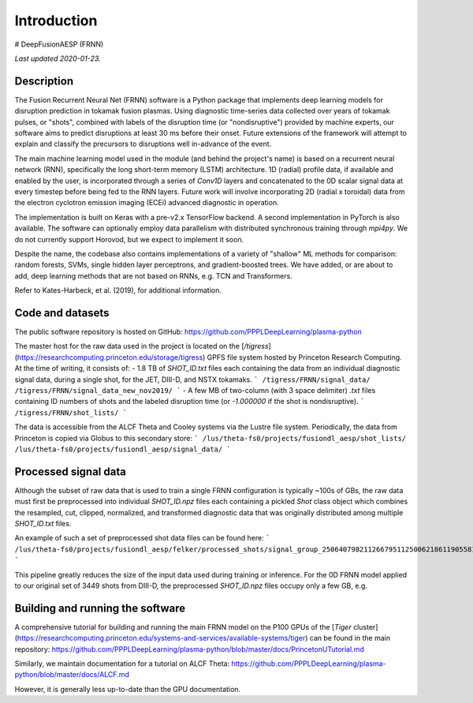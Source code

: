 Introduction
============

# DeepFusionAESP (FRNN)

*Last updated 2020-01-23.*

Description
-----------
The Fusion Recurrent Neural Net (FRNN) software is a Python package that
implements deep learning models for disruption prediction in tokamak fusion
plasmas. Using diagnostic time-series data collected over years of tokamak pulses, or
"shots", combined with labels of the disruption time (or "nondisruptive")
provided by machine experts, our software aims to predict disruptions at least
30 ms before their onset. Future extensions of the framework will attempt to
explain and classify the precursors to disruptions well in-advance of the event.

The main machine learning model used in the module (and behind the project's name) is
based on a recurrent neural network (RNN), specifically the long short-term memory (LSTM)
architecture. 1D (radial) profile data, if available and enabled by the user, is
incorporated through a series of `Conv1D` layers and concatenated to the 0D scalar signal
data at every timestep before being fed to the RNN layers. Future work will involve
incorporating 2D (radial x toroidal) data from the electron cyclotron emission imaging
(ECEi) advanced diagnostic in operation.

The implementation is built on Keras with
a pre-v2.x TensorFlow backend. A second implementation in PyTorch is also
available. The software can optionally employ data parallelism with distributed
synchronous training through `mpi4py`. We do not currently support Horovod, but
we expect to implement it soon.

Despite the name, the codebase also contains implementations of a variety of
"shallow" ML methods for comparison: random forests, SVMs, single hidden layer
perceptrons, and gradient-boosted trees. We have added, or are about to add,
deep learning methods that are not based on RNNs, e.g. TCN and Transformers.

Refer to Kates-Harbeck, et al. (2019), for additional information.

Code and datasets
-----------------

The public software repository is hosted on GitHub:
https://github.com/PPPLDeepLearning/plasma-python

The master host for the raw data used in the project is located on the
[`/tigress`](https://researchcomputing.princeton.edu/storage/tigress) GPFS file
system hosted by Princeton Research Computing. At the time of writing, it
consists of:
- 1.8 TB of `SHOT_ID.txt` files each containing the data from an individual
diagnostic signal data, during a single shot, for the JET, DIII-D, and NSTX
tokamaks.
```
/tigress/FRNN/signal_data/
/tigress/FRNN/signal_data_new_nov2019/
```
- A few MB of two-column (with 3 space delimiter) `.txt` files containing ID
numbers of shots and the labeled disruption time (or `-1.000000` if the shot is
nondisruptive).
```
/tigress/FRNN/shot_lists/
```

The data is accessible from the ALCF Theta and Cooley systems via the Lustre
file system. Periodically, the data from Princeton is copied via Globus to this
secondary store:
```
/lus/theta-fs0/projects/fusiondl_aesp/shot_lists/
/lus/theta-fs0/projects/fusiondl_aesp/signal_data/
```


Processed signal data
---------------------

Although the subset of raw data that is used to train a single FRNN
configuration is typically ~100s of GBs, the raw data must first be preprocessed
into individual `SHOT_ID.npz` files each containing a pickled `Shot` class
object which combines the resampled, cut, clipped, normalized, and transformed
diagnostic data that was originally distributed among multiple `SHOT_ID.txt`
files.

An example of such a set of preprocessed shot data files can be found here:
```
/lus/theta-fs0/projects/fusiondl_aesp/felker/processed_shots/signal_group_250640798211266795112500621861190558178
```

This pipeline greatly reduces the size of the input data used during training or
inference. For the 0D FRNN model applied to our original set of 3449 shots from DIII-D,
the preprocessed `SHOT_ID.npz` files occupy only a few GB, e.g.

Building and running the software
---------------------------------

A comprehensive tutorial for building and running the main FRNN model on the P100 GPUs of 
the [`Tiger` cluster](https://researchcomputing.princeton.edu/systems-and-services/available-systems/tiger) 
can be found in the main repository:
https://github.com/PPPLDeepLearning/plasma-python/blob/master/docs/PrincetonUTutorial.md

Similarly, we maintain documentation for a tutorial on ALCF Theta:
https://github.com/PPPLDeepLearning/plasma-python/blob/master/docs/ALCF.md

However, it is generally less up-to-date than the GPU documentation.

